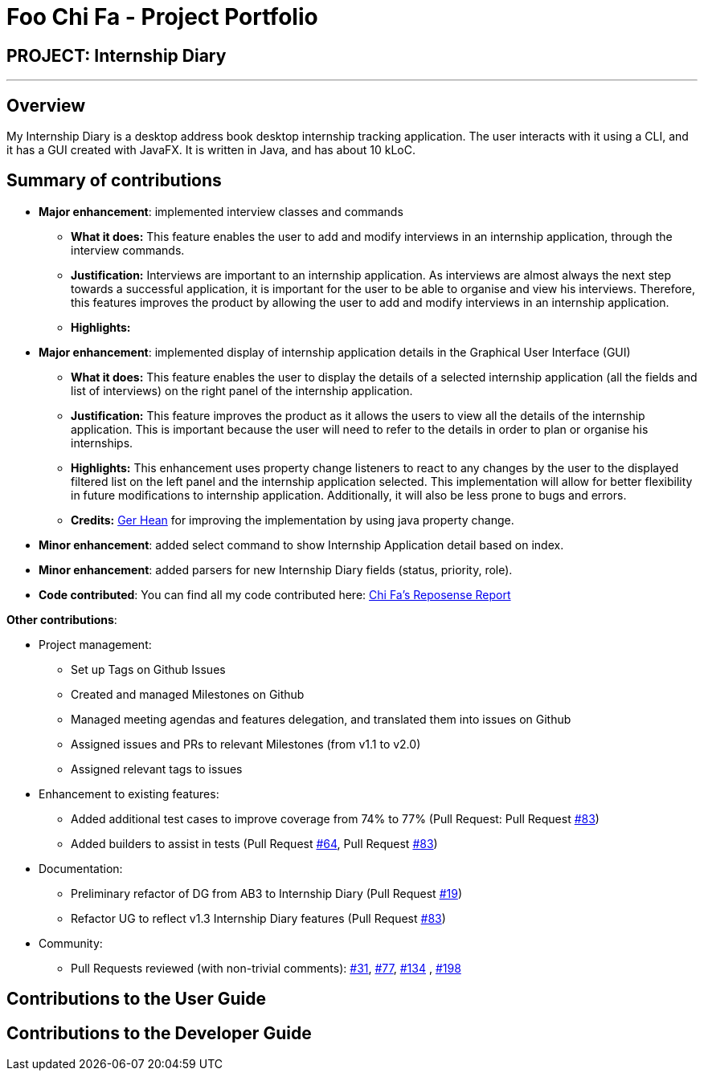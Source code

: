 = Foo Chi Fa - Project Portfolio
:site-section: AboutUs
:imagesDir: ../images
:stylesDir: ../stylesheets
:prURL: https://github.com/AY1920S2-CS2103T-F10-2/main/pull/

== PROJECT: Internship Diary

---

== Overview

My Internship Diary is a desktop address book desktop internship tracking application. The user interacts with it using a CLI, and it has a GUI created with JavaFX. It is written in Java, and has about 10 kLoC.

== Summary of contributions

* *Major enhancement*: implemented interview classes and commands
** **What it does:** This feature enables the user to add and modify interviews in an internship application, through the
interview commands.
** **Justification:** Interviews are important to an internship application. As interviews are almost always the next step
towards a successful application, it is important for the user to be able to organise and view his interviews.
Therefore, this features improves the product by allowing the user to add and modify interviews in an internship application.
** **Highlights:**

* *Major enhancement*: implemented display of internship application details in the Graphical User Interface (GUI)
** **What it does:** This feature enables the user to display the details of a selected internship application
(all the fields and list of interviews) on the right panel of the internship application.
** **Justification:** This feature improves the product as it allows the users to view all the details of the
internship application. This is important because the user will need to refer to the details in order to plan or
organise his internships.
** **Highlights:** This enhancement uses property change listeners to react to any changes by the user
to the displayed filtered list on the left panel and the internship application selected.
This implementation will allow for better flexibility in future modifications to internship application.
Additionally, it will also be less prone to bugs and errors.
** **Credits:** link:gerhean.adoc[Ger Hean] for improving the implementation by using java property change.

* *Minor enhancement*: added select command to show Internship Application detail based on index.

* *Minor enhancement*: added parsers for new Internship Diary fields (status, priority, role).

* *Code contributed*: You can find all my code contributed here:
https://nus-cs2103-ay1920s2.github.io/tp-dashboard/#=undefined&search=foochifa[Chi Fa's Reposense Report]

*Other contributions*:

* Project management:
** Set up Tags on Github Issues
** Created and managed Milestones on Github
** Managed meeting agendas and features delegation, and translated them into issues on Github
** Assigned issues and PRs to relevant Milestones (from v1.1 to v2.0)
** Assigned relevant tags to issues

* Enhancement to existing features:
** Added additional test cases to improve coverage from 74% to 77% (Pull Request: Pull Request link:{PrURL}83[#83])
** Added builders to assist in tests (Pull Request link:{PrURL}64[#64], Pull Request link:{PrURL}83[#83])

* Documentation:
** Preliminary refactor of DG from AB3 to Internship Diary (Pull Request link:{PrURL}19[#19])
** Refactor UG to reflect v1.3 Internship Diary features (Pull Request link:{PrURL}83[#83])

* Community:
** Pull Requests reviewed (with non-trivial comments): link:{PrURL}31[#31], link:{PrURL}77[#77], link:{PrURL}134[#134]
, link:{PrURL}198[#198]

== Contributions to the User Guide


== Contributions to the Developer Guide
